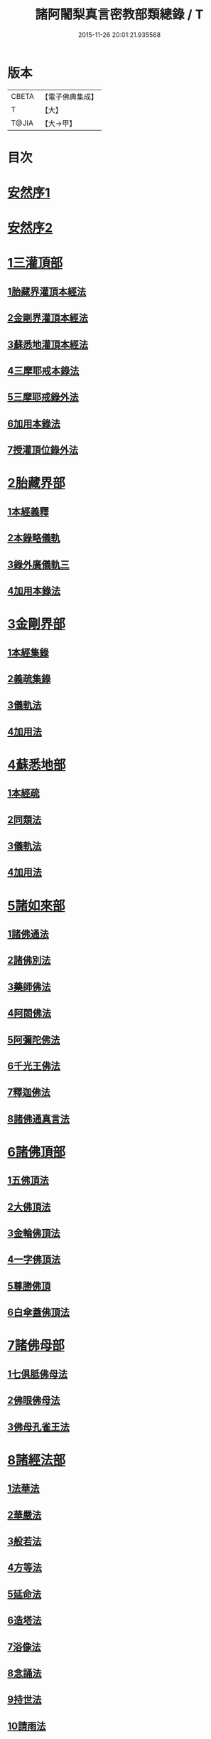 #+TITLE: 諸阿闍梨真言密教部類總錄 / T
#+DATE: 2015-11-26 20:01:21.935568
* 版本
 |     CBETA|【電子佛典集成】|
 |         T|【大】     |
 |     T@JIA|【大→甲】   |

* 目次
* [[file:KR6s0124_001.txt::001-1113b27][安然序1]]
* [[file:KR6s0124_001.txt::1113c17][安然序2]]
* [[file:KR6s0124_001.txt::1114a17][1三灌頂部]]
** [[file:KR6s0124_001.txt::1114a18][1胎藏界灌頂本經法]]
** [[file:KR6s0124_001.txt::1114a24][2金剛界灌頂本經法]]
** [[file:KR6s0124_001.txt::1114b9][3蘇悉地灌頂本經法]]
** [[file:KR6s0124_001.txt::1114b11][4三摩耶戒本錄法]]
** [[file:KR6s0124_001.txt::1114b25][5三摩耶戒錄外法]]
** [[file:KR6s0124_001.txt::1114c4][6加用本錄法]]
** [[file:KR6s0124_001.txt::1114c14][7授灌頂位錄外法]]
* [[file:KR6s0124_001.txt::1114c20][2胎藏界部]]
** [[file:KR6s0124_001.txt::1114c21][1本經義釋]]
** [[file:KR6s0124_001.txt::1115a19][2本錄略儀軌]]
** [[file:KR6s0124_001.txt::1115b6][3錄外廣儀軌三]]
** [[file:KR6s0124_001.txt::1115c5][4加用本錄法]]
* [[file:KR6s0124_001.txt::1115c21][3金剛界部]]
** [[file:KR6s0124_001.txt::1115c22][1本經集錄]]
** [[file:KR6s0124_001.txt::1116a10][2義疏集錄]]
** [[file:KR6s0124_001.txt::1116b11][3儀軌法]]
** [[file:KR6s0124_001.txt::1116b26][4加用法]]
* [[file:KR6s0124_001.txt::1116c11][4蘇悉地部]]
** [[file:KR6s0124_001.txt::1116c12][1本經疏]]
** [[file:KR6s0124_001.txt::1116c17][2同類法]]
** [[file:KR6s0124_001.txt::1117a10][3儀軌法]]
** [[file:KR6s0124_001.txt::1117a19][4加用法]]
* [[file:KR6s0124_001.txt::1117b10][5諸如來部]]
** [[file:KR6s0124_001.txt::1117b11][1諸佛通法]]
** [[file:KR6s0124_001.txt::1117b19][2諸佛別法]]
** [[file:KR6s0124_001.txt::1117c4][3藥師佛法]]
** [[file:KR6s0124_001.txt::1117c15][4阿閦佛法]]
** [[file:KR6s0124_001.txt::1117c20][5阿彌陀佛法]]
** [[file:KR6s0124_001.txt::1118a12][6千光王佛法]]
** [[file:KR6s0124_001.txt::1118a14][7釋迦佛法]]
** [[file:KR6s0124_001.txt::1118a16][8諸佛通真言法]]
* [[file:KR6s0124_001.txt::1118b3][6諸佛頂部]]
** [[file:KR6s0124_001.txt::1118b4][1五佛頂法]]
** [[file:KR6s0124_001.txt::1118b8][2大佛頂法]]
** [[file:KR6s0124_001.txt::1118b28][3金輪佛頂法]]
** [[file:KR6s0124_001.txt::1118c7][4一字佛頂法]]
** [[file:KR6s0124_001.txt::1119a3][5尊勝佛頂]]
** [[file:KR6s0124_001.txt::1119b5][6白傘蓋佛頂法]]
* [[file:KR6s0124_001.txt::1119b9][7諸佛母部]]
** [[file:KR6s0124_001.txt::1119b10][1七俱胝佛母法]]
** [[file:KR6s0124_001.txt::1119b19][2佛眼佛母法]]
** [[file:KR6s0124_001.txt::1119c1][3佛母孔雀王法]]
* [[file:KR6s0124_001.txt::1119c13][8諸經法部]]
** [[file:KR6s0124_001.txt::1119c14][1法華法]]
** [[file:KR6s0124_001.txt::1119c20][2華嚴法]]
** [[file:KR6s0124_001.txt::1119c28][3般若法]]
** [[file:KR6s0124_001.txt::1120b17][4方等法]]
** [[file:KR6s0124_001.txt::1121b10][5延命法]]
** [[file:KR6s0124_001.txt::1121b27][6造塔法]]
** [[file:KR6s0124_001.txt::1121c13][7浴像法]]
** [[file:KR6s0124_001.txt::1121c23][8念誦法]]
** [[file:KR6s0124_001.txt::1122a1][9持世法]]
** [[file:KR6s0124_001.txt::1122a16][10請雨法]]
** [[file:KR6s0124_001.txt::1122a25][11除病法]]
** [[file:KR6s0124_001.txt::1122b7][12滅罪法]]
** [[file:KR6s0124_001.txt::1122b12][13莊嚴菩提場法]]
* [[file:KR6s0124_001.txt::1122b18][9諸觀音部]]
** [[file:KR6s0124_001.txt::1122b19][1聖觀音法]]
** [[file:KR6s0124_001.txt::1123a6][2千手千眼法]]
** [[file:KR6s0124_001.txt::1123b1][3十一面法]]
** [[file:KR6s0124_001.txt::1123b8][4如意輪法]]
** [[file:KR6s0124_001.txt::1123b26][5不空羂索法]]
** [[file:KR6s0124_001.txt::1123c10][6多羅法]]
** [[file:KR6s0124_001.txt::1123c19][7被葉衣法]]
** [[file:KR6s0124_001.txt::1123c23][8青頸法]]
** [[file:KR6s0124_001.txt::1124a2][9降三世法]]
** [[file:KR6s0124_001.txt::1124a10][10馬頭法]]
* [[file:KR6s0124_001.txt::1124a16][10諸菩薩部]]
** [[file:KR6s0124_001.txt::1124a17][1普賢法]]
** [[file:KR6s0124_001.txt::1124b12][2文殊法]]
** [[file:KR6s0124_001.txt::1125a4][3隨求法]]
** [[file:KR6s0124_001.txt::1125a25][4彌勒法]]
** [[file:KR6s0124_001.txt::1125b11][5虛空藏法]]
** [[file:KR6s0124_001.txt::1125b25][6地藏法]]
** [[file:KR6s0124_001.txt::1125c2][7轉法輪法]]
** [[file:KR6s0124_001.txt::1125c6][8八大菩薩法]]
* [[file:KR6s0124_002.txt::002-1125c22][11諸金剛部]]
** [[file:KR6s0124_002.txt::002-1125c23][1大輪金剛法]]
** [[file:KR6s0124_002.txt::1126a1][2金剛薩埵法]]
** [[file:KR6s0124_002.txt::1126a8][3金剛王法]]
** [[file:KR6s0124_002.txt::1126a12][4諸金剛法]]
* [[file:KR6s0124_002.txt::1126a28][12諸忿怒部]]
** [[file:KR6s0124_002.txt::1126b1][1不動法]]
** [[file:KR6s0124_002.txt::1126b22][2降三世法]]
** [[file:KR6s0124_002.txt::1126c1][3軍荼利法]]
** [[file:KR6s0124_002.txt::1126c17][4六足尊法]]
** [[file:KR6s0124_002.txt::1126c27][5金剛藥叉法]]
** [[file:KR6s0124_002.txt::1127a3][6烏樞瑟摩法]]
** [[file:KR6s0124_002.txt::1127a15][7穢跡金剛法]]
** [[file:KR6s0124_002.txt::1127a20][8金剛童子法]]
* [[file:KR6s0124_002.txt::1127b2][13諸世天部]]
** [[file:KR6s0124_002.txt::1127b3][1大自在天法]]
** [[file:KR6s0124_002.txt::1127b10][2多門天法]]
** [[file:KR6s0124_002.txt::1127b24][3宿曜法]]
** [[file:KR6s0124_002.txt::1127c12][4三兄弟四姊妹天法]]
** [[file:KR6s0124_002.txt::1127c16][5摩利支天法]]
** [[file:KR6s0124_002.txt::1127c23][6大吉祥天女法]]
** [[file:KR6s0124_002.txt::1128a3][7訶利帝母法]]
** [[file:KR6s0124_002.txt::1128a11][8蘘虞梨法]]
** [[file:KR6s0124_002.txt::1128a17][9童子法]]
** [[file:KR6s0124_002.txt::1128a21][10歡喜天法]]
** [[file:KR6s0124_002.txt::1128a25][11太元帥法]]
** [[file:KR6s0124_002.txt::1128b11][12神王法]]
** [[file:KR6s0124_002.txt::1128b16][13羅剎眾法]]
** [[file:KR6s0124_002.txt::1128b21][14迦樓羅法]]
** [[file:KR6s0124_002.txt::1128b26][15施餓鬼法]]
** [[file:KR6s0124_002.txt::1128c9][16諸人法]]
* [[file:KR6s0124_002.txt::1128c24][14諸天供部]]
* [[file:KR6s0124_002.txt::1129a14][15諸護摩部]]
* [[file:KR6s0124_002.txt::1129a23][16諸禮懺部]]
* [[file:KR6s0124_002.txt::1129b18][17諸讚嘆部]]
** [[file:KR6s0124_002.txt::1129b19][1胎藏金剛二界灌頂通用讚]]
** [[file:KR6s0124_002.txt::1129b27][2胎藏界通讚]]
** [[file:KR6s0124_002.txt::1129c3][3金剛界通讚]]
** [[file:KR6s0124_002.txt::1129c18][4蘇悉地通讚]]
** [[file:KR6s0124_002.txt::1129c26][5法身佛讚]]
** [[file:KR6s0124_002.txt::1130a3][6大日讚]]
** [[file:KR6s0124_002.txt::1130a7][7釋迦讚]]
** [[file:KR6s0124_002.txt::1130a15][8佛頂讚]]
** [[file:KR6s0124_002.txt::1130a19][9觀音讚]]
** [[file:KR6s0124_002.txt::1130a24][10普賢讚]]
** [[file:KR6s0124_002.txt::1130b2][11文殊讚]]
** [[file:KR6s0124_002.txt::1130b8][12諸菩薩讚]]
** [[file:KR6s0124_002.txt::1130b14][13諸金剛讚]]
** [[file:KR6s0124_002.txt::1130b18][14諸世天讚]]
** [[file:KR6s0124_002.txt::1130b23][15雜用讚]]
* [[file:KR6s0124_002.txt::1130c1][18諸悉曇部]]
** [[file:KR6s0124_002.txt::1130c2][1字母本教]]
** [[file:KR6s0124_002.txt::1130c7][2悉曇異本]]
** [[file:KR6s0124_002.txt::1130c21][3悉曇解釋]]
** [[file:KR6s0124_002.txt::1131a13][4梵唐對譯]]
* [[file:KR6s0124_002.txt::1131a21][19諸碑傳部]]
* [[file:KR6s0124_002.txt::1131b5][20諸圖像部]]
** [[file:KR6s0124_002.txt::1131b6][1胎藏界四種曼荼羅圖]]
** [[file:KR6s0124_002.txt::1131b13][2金剛界四種曼荼羅圖]]
** [[file:KR6s0124_002.txt::1131b21][3錄外祕密曼荼羅]]
** [[file:KR6s0124_002.txt::1131c2][4諸尊曼荼羅圖]]
** [[file:KR6s0124_002.txt::1132a13][5塔龕]]
** [[file:KR6s0124_002.txt::1132a20][6真言諸三藏影]]
** [[file:KR6s0124_002.txt::1132a29][7諸聖僧影]]
** [[file:KR6s0124_002.txt::1132b6][8天台諸大師影]]
** [[file:KR6s0124_002.txt::1132b16][9誦法花諸禪師靈異影]]
** [[file:KR6s0124_002.txt::1132b28][10雜事圖]]
* 卷
** [[file:KR6s0124_001.txt][諸阿闍梨真言密教部類總錄 1]]
** [[file:KR6s0124_002.txt][諸阿闍梨真言密教部類總錄 2]]
